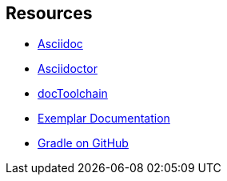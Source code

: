 == Resources

* http://asciidoc.org[Asciidoc]
* https://asciidoctor.org/[Asciidoctor]
* https://doctoolchain.github.io/docToolchain/[docToolchain]
* https://github.com/gradle/exemplar[Exemplar Documentation]
* https://github.com/gradle/gradle[Gradle on GitHub]
